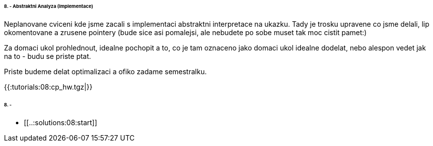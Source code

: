 ====== 8. - Abstraktni Analyza (Implementace) ======

Neplanovane cviceni kde jsme zacali s implementaci abstraktni interpretace na ukazku. Tady je trosku upravene co jsme delali, lip okomentovane a zrusene pointery (bude sice asi pomalejsi, ale nebudete po sobe muset tak moc cistit pamet:)

Za domaci ukol prohlednout, idealne pochopit a to, co je tam oznaceno jako domaci ukol idealne dodelat, nebo alespon vedet jak na to - budu se priste ptat. 

Priste budeme delat optimalizaci a ofiko zadame semestralku. 



{{:tutorials:08:cp_hw.tgz|}}



====== 8. - ======
  * [[..:solutions:08:start]]

